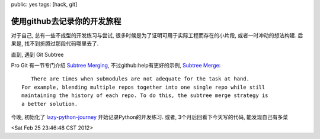 public: yes
tags: [hack, git]

============================================
使用github去记录你的开发旅程
============================================

对于自己, 总有一些不成型的开发练习与尝试, 很多时候是为了证明可用于实际工程而存在的小片段, 或者一时冲动的想法构建. 后果是, 找不到折腾过那段代码哪里去了.

直到, 遇到 Git Subtree

Pro Git 有一节专门介绍 `Subtree Merging <http://progit.org/book/ch6-7.html>`_, 不过github:help有更好的示例, `Subtree Merge <http://help.github.com/subtree-merge/>`_::
  
     There are times when submodules are not adequate for the task at hand.
  For example, blending multiple repos together into one single repo while still 
  maintaining the history of each repo. To do this, the subtree merge strategy is 
  a better solution.

今晚, 初始化了 `lazy-python-journey <https://github.com/Tukki/lazy-python-journey>`_ 开始记录Python的开发练习. 或者, 3个月后回看下今天写的代码, 能发现自己有多菜

<Sat Feb 25 23:46:48 CST 2012>

